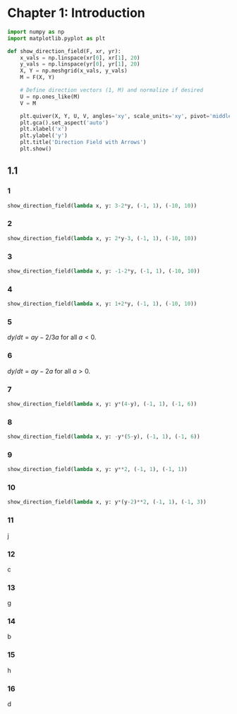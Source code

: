 :PROPERTIES:
:header-args:python: :session "calpy" :results silent
:END:

* Chapter 1: Introduction

#+begin_src python
  import numpy as np
  import matplotlib.pyplot as plt
#+end_src

#+begin_src python
  def show_direction_field(F, xr, yr):
      x_vals = np.linspace(xr[0], xr[1], 20)
      y_vals = np.linspace(yr[0], yr[1], 20)
      X, Y = np.meshgrid(x_vals, y_vals)
      M = F(X, Y)

      # Define direction vectors (1, M) and normalize if desired
      U = np.ones_like(M)
      V = M

      plt.quiver(X, Y, U, V, angles='xy', scale_units='xy', pivot='middle')
      plt.gca().set_aspect('auto')
      plt.xlabel('x')
      plt.ylabel('y')
      plt.title('Direction Field with Arrows')
      plt.show()
#+end_src

** 1.1

*** 1

#+begin_src python
  show_direction_field(lambda x, y: 3-2*y, (-1, 1), (-10, 10))
#+end_src

*** 2

#+begin_src python
  show_direction_field(lambda x, y: 2*y-3, (-1, 1), (-10, 10))
#+end_src

*** 3

#+begin_src python
  show_direction_field(lambda x, y: -1-2*y, (-1, 1), (-10, 10))
#+end_src

*** 4

#+begin_src python
  show_direction_field(lambda x, y: 1+2*y, (-1, 1), (-10, 10))
#+end_src

*** 5

$dy/dt = ay - 2/3a$ for all $a < 0$.

*** 6

$dy/dt = ay - 2a$ for all $a > 0$.

*** 7

#+begin_src python
  show_direction_field(lambda x, y: y*(4-y), (-1, 1), (-1, 6))
#+end_src

*** 8

#+begin_src python
  show_direction_field(lambda x, y: -y*(5-y), (-1, 1), (-1, 6))
#+end_src

*** 9

#+begin_src python
  show_direction_field(lambda x, y: y**2, (-1, 1), (-1, 1))
#+end_src

*** 10

#+begin_src python
  show_direction_field(lambda x, y: y*(y-2)**2, (-1, 1), (-1, 3))
#+end_src

*** 11

j

*** 12

c

*** 13

g

*** 14

b

*** 15

h

*** 16

d

